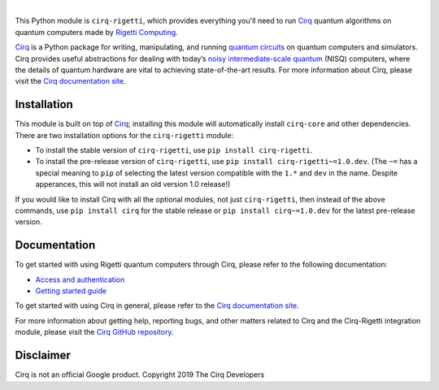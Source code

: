 .. |cirqlogo| image:: https://raw.githubusercontent.com/quantumlib/Cirq/refs/heads/main/docs/images/Cirq_logo_color.svg
   :alt: Cirq logo
   :target: https://github.com/quantumlib/cirq
   :height: 80px

.. |rigettilogo| image:: https://upload.wikimedia.org/wikipedia/commons/0/09/Rigetti_Computing_logo.svg
   :alt: Rigetti logo
   :target: https://rigetti.com/
   :height: 55px

.. |cirq| replace:: Cirq
.. _cirq: https://github.com/quantumlib/cirq

.. |cirq-docs| replace:: Cirq documentation site
.. _cirq-docs: https://quantumai.google/cirq

.. |cirq-github| replace:: Cirq GitHub repository
.. _cirq-github: https://github.com/quantumlib/Cirq

.. |cirq-releases| replace:: Cirq releases page
.. _cirq-releases: https://github.com/quantumlib/Cirq/releases

.. |cirq-rigetti| replace:: ``cirq-rigetti``
.. |cirq-core| replace:: ``cirq-core``

.. class:: centered
.. Note: the space between the following items uses no-break spaces.

|cirqlogo|                |rigettilogo|

This Python module is |cirq-rigetti|, which provides everything you'll need to run
|cirq|_ quantum algorithms on quantum computers made by `Rigetti Computing
<https://rigetti.com/>`__.

|cirq|_ is a Python package for writing, manipulating, and running `quantum
circuits <https://en.wikipedia.org/wiki/Quantum_circuit>`__ on quantum
computers and simulators. Cirq provides useful abstractions for dealing with
today’s `noisy intermediate-scale quantum <https://arxiv.org/abs/1801.00862>`__
(NISQ) computers, where the details of quantum hardware are vital to achieving
state-of-the-art results. For more information about Cirq, please visit the
|cirq-docs|_.


Installation
------------

This module is built on top of |cirq|_; installing this module will
automatically install |cirq-core| and other dependencies. There are two
installation options for the |cirq-rigetti| module:

* To install the stable version of |cirq-rigetti|, use ``pip install cirq-rigetti``.

* To install the pre-release version of |cirq-rigetti|, use ``pip install
  cirq-rigetti~=1.0.dev``. (The ``~=`` has a special meaning to ``pip`` of
  selecting the latest version compatible with the ``1.*`` and ``dev`` in the
  name. Despite apperances, this will not install an old version 1.0 release!)

If you would like to install Cirq with all the optional modules, not just
|cirq-rigetti|, then instead of the above commands, use ``pip install cirq`` for
the stable release or ``pip install cirq~=1.0.dev`` for the latest pre-release
version.


Documentation
-------------

To get started with using Rigetti quantum computers through Cirq, please refer to
the following documentation:

* `Access and authentication <https://quantumai.google/cirq/rigetti/access>`__

* `Getting started guide
  <https://quantumai.google/cirq/tutorials/rigetti/getting_started>`__

To get started with using Cirq in general, please refer to the |cirq-docs|_.

For more information about getting help, reporting bugs, and other matters
related to Cirq and the Cirq-Rigetti integration module, please visit the
|cirq-github|_.


Disclaimer
----------

Cirq is not an official Google product. Copyright 2019 The Cirq Developers
